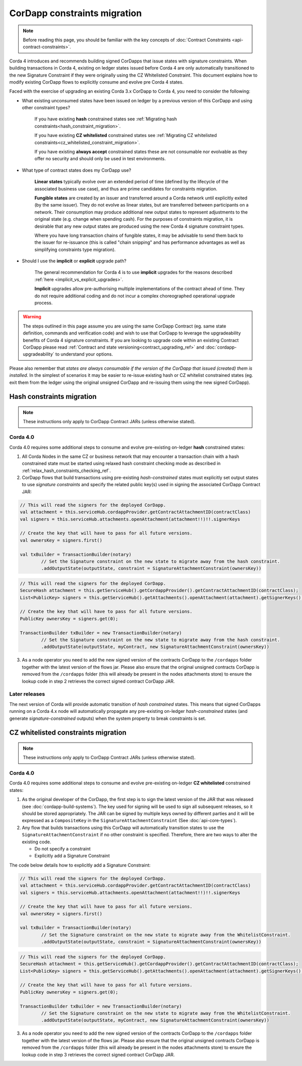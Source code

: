 .. highlight:: kotlin
.. role:: kotlin(code)
    :language: kotlin
.. raw:: html


   <script type="text/javascript" src="_static/jquery.js"></script>
   <script type="text/javascript" src="_static/codesets.js"></script>

CorDapp constraints migration
=============================

.. note:: Before reading this page, you should be familiar with the key concepts of :doc:`Contract Constraints <api-contract-constraints>`.

Corda 4 introduces and recommends building signed CorDapps that issue states with signature constraints.
When building transactions in Corda 4, existing on ledger states issued before Corda 4 are only automatically transitioned to the new
Signature Constraint if they were originally using the CZ Whitelisted Constraint. This document explains how to modify existing CorDapp flows to
explicitly consume and evolve pre Corda 4 states.

Faced with the exercise of upgrading an existing Corda 3.x CorDapp to Corda 4, you need to consider the following:

* What existing unconsumed states have been issued on ledger by a previous version of this CorDapp and using other constraint types?

   If you have existing **hash** constrained states see :ref:`Migrating hash constraints<hash_constraint_migration>`.

   If you have existing **CZ whitelisted** constrained states see :ref:`Migrating CZ whitelisted constraints<cz_whitelisted_constraint_migration>`.

   If you have existing **always accept** constrained states these are not consumable nor evolvable as they offer no security and should only
   be used in test environments.

* What type of contract states does my CorDapp use?

   **Linear states** typically evolve over an extended period of time (defined by the lifecycle of the associated business use case), and
   thus are prime candidates for constraints migration.

   **Fungible states** are created by an issuer and transferred around a Corda network until explicitly exited (by the same issuer).
   They do not evolve as linear states, but are transferred between participants on a network. Their consumption may produce additional new
   output states to represent adjustments to the original state (e.g. change when spending cash). For the purposes of constraints migration,
   it is desirable that any new output states are produced using the new Corda 4 signature constraint types.

   Where you have long transaction chains of fungible states, it may be advisable to send them back to the issuer for re-issuance (this is
   called "chain snipping" and has performance advantages as well as simplifying constraints type migration).

* Should I use the **implicit** or **explicit** upgrade path?

   The general recommendation for Corda 4 is to use **implicit** upgrades for the reasons described :ref:`here <implicit_vs_explicit_upgrades>`.

   **Implicit** upgrades allow pre-authorising multiple implementations of the contract ahead of time.
   They do not require additional coding and do not incur a complex choreographed operational upgrade process.

.. warning:: The steps outlined in this page assume you are using the same CorDapp Contract (eg. same state definition, commands and verification code) and
   wish to use that CorDapp to leverage the upgradeability benefits of Corda 4 signature constraints. If you are looking to upgrade code within an existing
   Contract CorDapp please read :ref:`Contract and state versioning<contract_upgrading_ref>` and :doc:`cordapp-upgradeability` to understand your options.

Please also remember that *states are always consumable if the version of the CorDapp that issued (created) them is installed*.
In the simplest of scenarios it may be easier to re-issue existing hash or CZ whitelist constrained states (eg. exit them from the ledger using
the original unsigned CorDapp and re-issuing them using the new signed CorDapp).

.. _hash_constraint_migration:

Hash constraints migration
--------------------------

.. note:: These instructions only apply to CorDapp Contract JARs (unless otherwise stated).

Corda 4.0
~~~~~~~~~

Corda 4.0 requires some additional steps to consume and evolve pre-existing on-ledger **hash** constrained states:

1. All Corda Nodes in the same CZ or business network that may encounter a transaction chain with a hash constrained state must be started using
   relaxed hash constraint checking mode as described in :ref:`relax_hash_constraints_checking_ref`.

2. CorDapp flows that build transactions using pre-existing *hash-constrained* states must explicitly set output states to use *signature constraints*
   and specify the related public key(s) used in signing the associated CorDapp Contract JAR:

.. container:: codeset

    .. sourcecode:: kotlin

        // This will read the signers for the deployed CorDapp.
        val attachment = this.serviceHub.cordappProvider.getContractAttachmentID(contractClass)
        val signers = this.serviceHub.attachments.openAttachment(attachment!!)!!.signerKeys

        // Create the key that will have to pass for all future versions.
        val ownersKey = signers.first()

        val txBuilder = TransactionBuilder(notary)
                // Set the Signature constraint on the new state to migrate away from the hash constraint.
                .addOutputState(outputState, constraint = SignatureAttachmentConstraint(ownersKey))

    .. sourcecode:: java

        // This will read the signers for the deployed CorDapp.
        SecureHash attachment = this.getServiceHub().getCordappProvider().getContractAttachmentID(contractClass);
        List<PublicKey> signers = this.getServiceHub().getAttachments().openAttachment(attachment).getSignerKeys();

        // Create the key that will have to pass for all future versions.
        PublicKey ownersKey = signers.get(0);

        TransactionBuilder txBuilder = new TransactionBuilder(notary)
                // Set the Signature constraint on the new state to migrate away from the hash constraint.
                .addOutputState(outputState, myContract, new SignatureAttachmentConstraint(ownersKey))

3. As a node operator you need to add the new signed version of the contracts CorDapp to the ``/cordapps`` folder together with the latest version of the flows jar.
   Please also ensure that the original unsigned contracts CorDapp is removed from the ``/cordapps`` folder (this will already be present in the
   nodes attachments store) to ensure the lookup code in step 2 retrieves the correct signed contract CorDapp JAR.

Later releases
~~~~~~~~~~~~~~

The next version of Corda will provide automatic transition of *hash constrained* states. This means that signed CorDapps running on a Corda 4.x node will
automatically propagate any pre-existing on-ledger *hash-constrained* states (and generate *signature-constrained* outputs) when the system property
to break constraints is set.

.. _cz_whitelisted_constraint_migration:

CZ whitelisted constraints migration
-------------------------------------

.. note:: These instructions only apply to CorDapp Contract JARs (unless otherwise stated).

Corda 4.0
~~~~~~~~~

Corda 4.0 requires some additional steps to consume and evolve pre-existing on-ledger **CZ whitelisted** constrained states:

1. As the original developer of the CorDapp, the first step is to sign the latest version of the JAR that was released (see :doc:`cordapp-build-systems`).
   The key used for signing will be used to sign all subsequent releases, so it should be stored appropriately. The JAR can be signed by multiple keys owned
   by different parties and it will be expressed as a ``CompositeKey`` in the ``SignatureAttachmentConstraint`` (See :doc:`api-core-types`).

2. Any flow that builds transactions using this CorDapp will automatically transition states to use the ``SignatureAttachmentConstraint`` if
   no other constraint is specified. Therefore, there are two ways to alter the existing code.

   * Do not specify a constraint
   * Explicitly add a Signature Constraint

The code below details how to explicitly add a Signature Constraint:

.. container:: codeset

    .. sourcecode:: kotlin

        // This will read the signers for the deployed CorDapp.
        val attachment = this.serviceHub.cordappProvider.getContractAttachmentID(contractClass)
        val signers = this.serviceHub.attachments.openAttachment(attachment!!)!!.signerKeys

        // Create the key that will have to pass for all future versions.
        val ownersKey = signers.first()

        val txBuilder = TransactionBuilder(notary)
                // Set the Signature constraint on the new state to migrate away from the WhitelistConstraint.
                .addOutputState(outputState, constraint = SignatureAttachmentConstraint(ownersKey))

    .. sourcecode:: java

        // This will read the signers for the deployed CorDapp.
        SecureHash attachment = this.getServiceHub().getCordappProvider().getContractAttachmentID(contractClass);
        List<PublicKey> signers = this.getServiceHub().getAttachments().openAttachment(attachment).getSignerKeys();

        // Create the key that will have to pass for all future versions.
        PublicKey ownersKey = signers.get(0);

        TransactionBuilder txBuilder = new TransactionBuilder(notary)
                // Set the Signature constraint on the new state to migrate away from the WhitelistConstraint.
                .addOutputState(outputState, myContract, new SignatureAttachmentConstraint(ownersKey))

3. As a node operator you need to add the new signed version of the contracts CorDapp to the ``/cordapps`` folder together with the latest version of the flows jar.
   Please also ensure that the original unsigned contracts CorDapp is removed from the ``/cordapps`` folder (this will already be present in the
   nodes attachments store) to ensure the lookup code in step 3 retrieves the correct signed contract CorDapp JAR.
